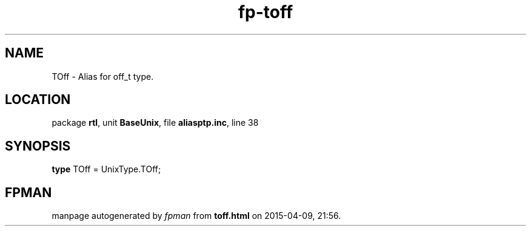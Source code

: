 .\" file autogenerated by fpman
.TH "fp-toff" 3 "2014-03-14" "fpman" "Free Pascal Programmer's Manual"
.SH NAME
TOff - Alias for off_t type.
.SH LOCATION
package \fBrtl\fR, unit \fBBaseUnix\fR, file \fBaliasptp.inc\fR, line 38
.SH SYNOPSIS
\fBtype\fR TOff = UnixType.TOff;
.SH FPMAN
manpage autogenerated by \fIfpman\fR from \fBtoff.html\fR on 2015-04-09, 21:56.

